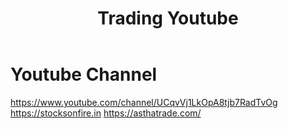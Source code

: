 #+TITLE: Trading Youtube

* Youtube Channel
https://www.youtube.com/channel/UCqvVj1LkOpA8tjb7RadTvOg
https://stocksonfire.in
https://asthatrade.com/
